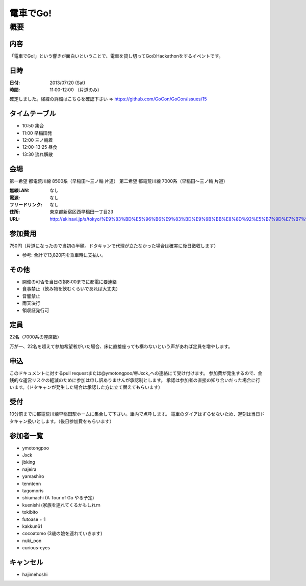 .. -*- coding: utf-8 -*-
   Date: Sun Mar 24 11:55:51 2013
   Author: ymotongpoo (Yoshifumi YAMAGUCHI, ymotongpoo AT gmail.com)

===========
 電車でGo!
===========

概要
====

内容
----

「電車でGo!」という響きが面白いということで、電車を貸し切ってGoのHackathonをするイベントです。

日時
----

:日付: 2013/07/20 (Sat)
:時間: 11:00-12:00 （片道のみ）

確定しました。経緯の詳細はこちらを確認下さい => https://github.com/GoCon/GoCon/issues/15


タイムテーブル
--------------

* 10:50 集合
* 11:00 早稲田発
* 12:00 三ノ輪着
* 12:00-13:25 昼食
* 13:30 流れ解散

会場
----

第一希望 都電荒川線 8500系（早稲田〜三ノ輪 片道）
第二希望 都電荒川線 7000系（早稲田〜三ノ輪 片道）

:無線LAN: なし
:電源: なし
:フリードリンク: なし
:住所: 東京都新宿区西早稲田一丁目23
:URL: http://ekinavi.jp/s/tokyo/%E9%83%BD%E5%96%B6%E9%83%BD%E9%9B%BB%E8%8D%92%E5%B7%9D%E7%B7%9A/%E6%97%A9%E7%A8%B2%E7%94%B0%E9%A7%85/

参加費用
--------

750円（片道になったので当初の半額。ドタキャンで代理が立たなかった場合は確実に後日徴収します）

* 参考: 合計で13,820円を乗車時に支払い。

その他
------

* 開催の可否を当日の朝8:00までに都電に要連絡
* 食事禁止（飲み物を飲むくらいであれば大丈夫）
* 音響禁止
* 雨天決行
* 領収証発行可

定員
----

22名（7000系の座席数）

万が一、22名を超えて参加希望者がいた場合、床に直接座っても構わないという声があれば定員を増やします。

申込
----

このドキュメントに対するpull requestまたは@ymotongpoo/@Jxck_への連絡にて受け付けます。
参加費が発生するので、金銭的な運営リスクの軽減のために参加は申し訳ありませんが承認制とします。
承認は参加者の直接の知り合いだった場合に行います。（ドタキャンが発生した場合は承認した方に立て替えてもらいます）

受付
----

10分前までに都電荒川線早稲田駅ホームに集合して下さい。車内で点呼します。
電車のダイアはずらせないため、遅刻は当日ドタキャン扱いとします。（後日参加費をもらいます）

参加者一覧
----------

* ymotongpoo
* Jxck
* jbking
* najeira
* yamashiro
* tenntenn
* tagomoris
* shiumachi (A Tour of Go やる予定)
* kuenishi (家族を連れてくるかもしれｍ
* tokibito
* futoase + 1
* kakkun61
* cocoatomo (3歳の娘を連れていきます)
* nuki_pon
* curious-eyes


キャンセル
----------

* hajimehoshi
